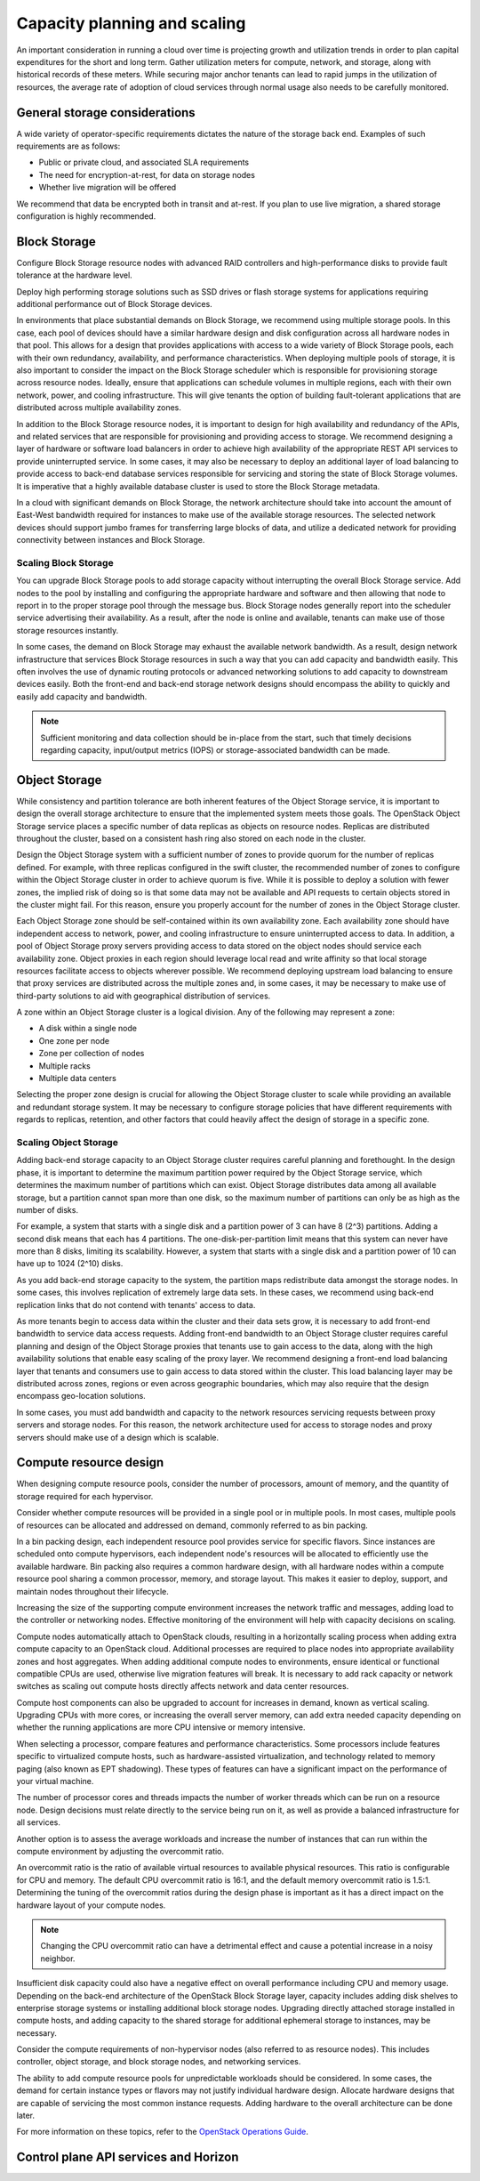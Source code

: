 =============================
Capacity planning and scaling
=============================

An important consideration in running a cloud over time is projecting growth
and utilization trends in order to plan capital expenditures for the short and
long term. Gather utilization meters for compute, network, and storage, along
with historical records of these meters. While securing major anchor tenants
can lead to rapid jumps in the utilization of resources, the average rate of
adoption of cloud services through normal usage also needs to be carefully
monitored.


General storage considerations
~~~~~~~~~~~~~~~~~~~~~~~~~~~~~~
A wide variety of operator-specific requirements dictates the nature of the
storage back end. Examples of such requirements are as follows:

* Public or private cloud, and associated SLA requirements
* The need for encryption-at-rest, for data on storage nodes
* Whether live migration will be offered

We recommend that data be encrypted both in transit and at-rest.
If you plan to use live migration, a shared storage configuration is highly
recommended.

Block Storage
~~~~~~~~~~~~~

Configure Block Storage resource nodes with advanced RAID controllers
and high-performance disks to provide fault tolerance at the hardware
level.

Deploy high performing storage solutions such as SSD drives or
flash storage systems for applications requiring additional performance out
of Block Storage devices.

In environments that place substantial demands on Block Storage, we
recommend using multiple storage pools. In this case, each pool of
devices should have a similar hardware design and disk configuration
across all hardware nodes in that pool. This allows for a design that
provides applications with access to a wide variety of Block Storage
pools, each with their own redundancy, availability, and performance
characteristics. When deploying multiple pools of storage, it is also
important to consider the impact on the Block Storage scheduler which is
responsible for provisioning storage across resource nodes. Ideally,
ensure that applications can schedule volumes in multiple regions, each with
their own network, power, and cooling infrastructure.  This will give tenants
the option of building fault-tolerant applications that are distributed
across multiple availability zones.

In addition to the Block Storage resource nodes, it is important to
design for high availability and redundancy of the APIs, and related
services that are responsible for provisioning and providing access to
storage. We recommend designing a layer of hardware or software load
balancers in order to achieve high availability of the appropriate REST
API services to provide uninterrupted service. In some cases, it may
also be necessary to deploy an additional layer of load balancing to
provide access to back-end database services responsible for servicing
and storing the state of Block Storage volumes. It is imperative that a
highly available database cluster is used to store the Block
Storage metadata.

In a cloud with significant demands on Block Storage, the network
architecture should take into account the amount of East-West bandwidth
required for instances to make use of the available storage resources.
The selected network devices should support jumbo frames for
transferring large blocks of data, and utilize a dedicated network for
providing connectivity between instances and Block Storage.

Scaling Block Storage
---------------------

You can upgrade Block Storage pools to add storage capacity without
interrupting the overall Block Storage service. Add nodes to the pool by
installing and configuring the appropriate hardware and software and
then allowing that node to report in to the proper storage pool through the
message bus. Block Storage nodes generally report into the scheduler
service advertising their availability. As a result, after the node is
online and available, tenants can make use of those storage resources
instantly.

In some cases, the demand on Block Storage may exhaust the available
network bandwidth. As a result, design network infrastructure that
services Block Storage resources in such a way that you can add capacity
and bandwidth easily. This often involves the use of dynamic routing
protocols or advanced networking solutions to add capacity to downstream
devices easily. Both the front-end and back-end storage network designs
should encompass the ability to quickly and easily add capacity and
bandwidth.

.. note::

   Sufficient monitoring and data collection should be in-place
   from the start, such that timely decisions regarding capacity,
   input/output metrics (IOPS) or storage-associated bandwidth can
   be made.

Object Storage
~~~~~~~~~~~~~~

While consistency and partition tolerance are both inherent features of
the Object Storage service, it is important to design the overall
storage architecture to ensure that the implemented system meets those
goals. The OpenStack Object Storage service places a specific number of
data replicas as objects on resource nodes. Replicas are distributed
throughout the cluster, based on a consistent hash ring also stored on
each node in the cluster.

Design the Object Storage system with a sufficient number of zones to
provide quorum for the number of replicas defined. For example, with
three replicas configured in the swift cluster, the recommended number
of zones to configure within the Object Storage cluster in order to
achieve quorum is five. While it is possible to deploy a solution with
fewer zones, the implied risk of doing so is that some data may not be
available and API requests to certain objects stored in the cluster
might fail. For this reason, ensure you properly account for the number
of zones in the Object Storage cluster.

Each Object Storage zone should be self-contained within its own
availability zone. Each availability zone should have independent access
to network, power, and cooling infrastructure to ensure uninterrupted
access to data. In addition, a pool of Object Storage proxy servers
providing access to data stored on the object nodes should service each
availability zone. Object proxies in each region should leverage local
read and write affinity so that local storage resources facilitate
access to objects wherever possible. We recommend deploying upstream
load balancing to ensure that proxy services are distributed across the
multiple zones and, in some cases, it may be necessary to make use of
third-party solutions to aid with geographical distribution of services.

A zone within an Object Storage cluster is a logical division. Any of
the following may represent a zone:

*  A disk within a single node
*  One zone per node
*  Zone per collection of nodes
*  Multiple racks
*  Multiple data centers

Selecting the proper zone design is crucial for allowing the Object
Storage cluster to scale while providing an available and redundant
storage system. It may be necessary to configure storage policies that
have different requirements with regards to replicas, retention, and
other factors that could heavily affect the design of storage in a
specific zone.

Scaling Object Storage
----------------------

Adding back-end storage capacity to an Object Storage cluster requires
careful planning and forethought. In the design phase, it is important
to determine the maximum partition power required by the Object Storage
service, which determines the maximum number of partitions which can
exist. Object Storage distributes data among all available storage, but
a partition cannot span more than one disk, so the maximum number of
partitions can only be as high as the number of disks.

For example, a system that starts with a single disk and a partition
power of 3 can have 8 (2^3) partitions. Adding a second disk means that
each has 4 partitions. The one-disk-per-partition limit means that this
system can never have more than 8 disks, limiting its scalability.
However, a system that starts with a single disk and a partition power
of 10 can have up to 1024 (2^10) disks.

As you add back-end storage capacity to the system, the partition maps
redistribute data amongst the storage nodes. In some cases, this
involves replication of extremely large data sets. In these cases, we
recommend using back-end replication links that do not contend with
tenants' access to data.

As more tenants begin to access data within the cluster and their data
sets grow, it is necessary to add front-end bandwidth to service data
access requests. Adding front-end bandwidth to an Object Storage cluster
requires careful planning and design of the Object Storage proxies that
tenants use to gain access to the data, along with the high availability
solutions that enable easy scaling of the proxy layer. We recommend
designing a front-end load balancing layer that tenants and consumers
use to gain access to data stored within the cluster. This load
balancing layer may be distributed across zones, regions or even across
geographic boundaries, which may also require that the design encompass
geo-location solutions.

In some cases, you must add bandwidth and capacity to the network
resources servicing requests between proxy servers and storage nodes.
For this reason, the network architecture used for access to storage
nodes and proxy servers should make use of a design which is scalable.

Compute resource design
~~~~~~~~~~~~~~~~~~~~~~~

When designing compute resource pools, consider the number of processors,
amount of memory, and the quantity of storage required for each hypervisor.

Consider whether compute resources will be provided in a single pool or in
multiple pools. In most cases, multiple pools of resources can be allocated
and addressed on demand, commonly referred to as bin packing.

In a bin packing design, each independent resource pool provides service
for specific flavors. Since instances are scheduled onto compute hypervisors,
each independent node's resources will be allocated to efficiently use the
available hardware. Bin packing also requires a common hardware design,
with all hardware nodes within a compute resource pool sharing a common
processor, memory, and storage layout. This makes it easier to deploy,
support, and maintain nodes throughout their lifecycle.

Increasing the size of the supporting compute environment increases the
network traffic and messages, adding load to the controller or
networking nodes. Effective monitoring of the environment will help with
capacity decisions on scaling.

Compute nodes automatically attach to OpenStack clouds, resulting in a
horizontally scaling process when adding extra compute capacity to an
OpenStack cloud. Additional processes are required to place nodes into
appropriate availability zones and host aggregates. When adding
additional compute nodes to environments, ensure identical or functional
compatible CPUs are used, otherwise live migration features will break.
It is necessary to add rack capacity or network switches as scaling out
compute hosts directly affects network and data center resources.

Compute host components can also be upgraded to account for increases in
demand, known as vertical scaling. Upgrading CPUs with more
cores, or increasing the overall server memory, can add extra needed
capacity depending on whether the running applications are more CPU
intensive or memory intensive.

When selecting a processor, compare features and performance
characteristics. Some processors include features specific to
virtualized compute hosts, such as hardware-assisted virtualization, and
technology related to memory paging (also known as EPT shadowing). These
types of features can have a significant impact on the performance of
your virtual machine.

The number of processor cores and threads impacts the number of worker
threads which can be run on a resource node. Design decisions must
relate directly to the service being run on it, as well as provide a
balanced infrastructure for all services.

Another option is to assess the average workloads and increase the
number of instances that can run within the compute environment by
adjusting the overcommit ratio.

An overcommit ratio is the ratio of available virtual resources to
available physical resources. This ratio is configurable for CPU and
memory. The default CPU overcommit ratio is 16:1, and the default memory
overcommit ratio is 1.5:1. Determining the tuning of the overcommit
ratios during the design phase is important as it has a direct impact on
the hardware layout of your compute nodes.

.. note::

   Changing the CPU overcommit ratio can have a detrimental effect
   and cause a potential increase in a noisy neighbor.

Insufficient disk capacity could also have a negative effect on overall
performance including CPU and memory usage. Depending on the back-end
architecture of the OpenStack Block Storage layer, capacity includes
adding disk shelves to enterprise storage systems or installing
additional block storage nodes. Upgrading directly attached storage
installed in compute hosts, and adding capacity to the shared storage
for additional ephemeral storage to instances, may be necessary.

Consider the compute requirements of non-hypervisor nodes (also referred to as
resource nodes). This includes controller, object storage, and block storage
nodes, and networking services.

The ability to add compute resource pools for unpredictable workloads should
be considered. In some cases, the demand for certain instance types or flavors
may not justify individual hardware design. Allocate hardware designs that are
capable of servicing the most common instance requests. Adding hardware to the
overall architecture can be done later.

For more information on these topics, refer to the `OpenStack
Operations Guide <http://docs.openstack.org/ops>`_.

Control plane API services and Horizon
~~~~~~~~~~~~~~~~~~~~~~~~~~~~~~~~~~~~~~

.. No existing control plane sub-chapters in the current guide.
